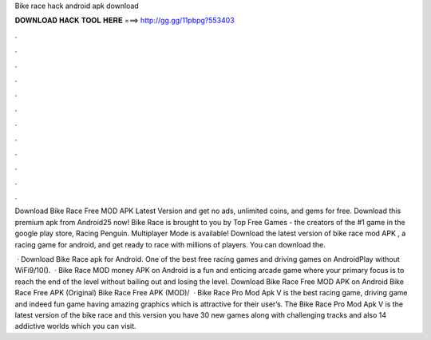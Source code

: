 Bike race hack android apk download



𝐃𝐎𝐖𝐍𝐋𝐎𝐀𝐃 𝐇𝐀𝐂𝐊 𝐓𝐎𝐎𝐋 𝐇𝐄𝐑𝐄 ===> http://gg.gg/11pbpg?553403



.



.



.



.



.



.



.



.



.



.



.



.

Download Bike Race Free MOD APK Latest Version and get no ads, unlimited coins, and gems for free. Download this premium apk from Android25 now! Bike Race is brought to you by Top Free Games - the creators of the #1 game in the google play store, Racing Penguin. Multiplayer Mode is available! Download the latest version of bike race mod APK , a racing game for android, and get ready to race with millions of players. You can download the.

 · Download Bike Race apk for Android. One of the best free racing games and driving games on AndroidPlay without WiFi9/10().  · Bike Race MOD money APK on Android is a fun and enticing arcade game where your primary focus is to reach the end of the level without bailing out and losing the level. Download Bike Race Free MOD APK on Android Bike Race Free APK (Original) Bike Race Free APK (MOD)/  · Bike Race Pro Mod Apk V is the best racing game, driving game and indeed fun game having amazing graphics which is attractive for their user’s. The Bike Race Pro Mod Apk V is the latest version of the bike race and this version you have 30 new games along with challenging tracks and also 14 addictive worlds which you can visit.
